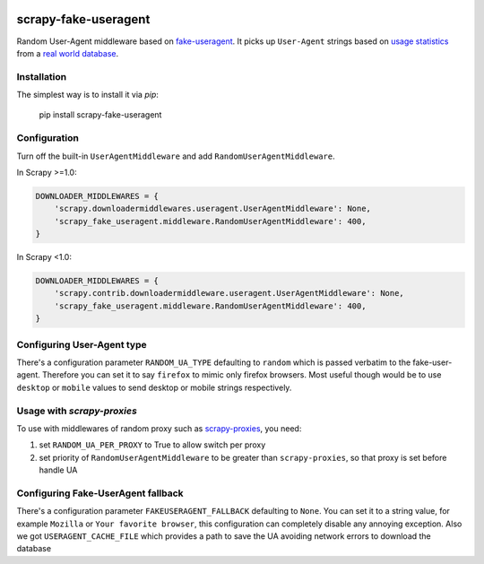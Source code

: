 .. image:: https://badge.fury.io/py/scrapy-fake-useragent.svg
     :target: http://badge.fury.io/py/scrapy-fake-useragent
     :alt: PyPI version

.. image:: https://requires.io/github/alecxe/scrapy-fake-useragent/requirements.svg?branch=master
     :target: https://requires.io/github/alecxe/scrapy-fake-useragent/requirements/?branch=master
     :alt: Requirements Status

scrapy-fake-useragent
=====================

Random User-Agent middleware based on
`fake-useragent <https://pypi.python.org/pypi/fake-useragent>`__. It
picks up ``User-Agent`` strings based on `usage
statistics <http://www.w3schools.com/browsers/browsers_stats.asp>`__
from a `real world database <http://useragentstring.com/>`__.

Installation
-------------

The simplest way is to install it via `pip`:

    pip install scrapy-fake-useragent

Configuration
-------------

Turn off the built-in ``UserAgentMiddleware`` and add
``RandomUserAgentMiddleware``.

In Scrapy >=1.0:

.. code:: python

    DOWNLOADER_MIDDLEWARES = {
        'scrapy.downloadermiddlewares.useragent.UserAgentMiddleware': None,
        'scrapy_fake_useragent.middleware.RandomUserAgentMiddleware': 400,
    }

In Scrapy <1.0:

.. code:: python

    DOWNLOADER_MIDDLEWARES = {
        'scrapy.contrib.downloadermiddleware.useragent.UserAgentMiddleware': None,
        'scrapy_fake_useragent.middleware.RandomUserAgentMiddleware': 400,
    }

Configuring User-Agent type
---------------------------

There's a configuration parameter ``RANDOM_UA_TYPE`` defaulting to ``random`` which is passed verbatim to the fake-user-agent. Therefore you can set it to say ``firefox`` to mimic only firefox browsers. Most useful though would be to use ``desktop`` or ``mobile`` values to send desktop or mobile strings respectively.

Usage with `scrapy-proxies`
---------------------------

To use with middlewares of random proxy such as `scrapy-proxies <https://github.com/aivarsk/scrapy-proxies>`_, you need:

1. set ``RANDOM_UA_PER_PROXY`` to True to allow switch per proxy

2. set priority of ``RandomUserAgentMiddleware`` to be greater than ``scrapy-proxies``, so that proxy is set before handle UA


.. |GitHub version| image:: https://badge.fury.io/gh/alecxe%2Fscrapy-fake-useragent.svg
   :target: http://badge.fury.io/gh/alecxe%2Fscrapy-fake-useragent
.. |Requirements Status| image:: https://requires.io/github/alecxe/scrapy-fake-useragent/requirements.svg?branch=master
   :target: https://requires.io/github/alecxe/scrapy-fake-useragent/requirements/?branch=master

Configuring Fake-UserAgent fallback
-----------------------------------

There's a configuration parameter ``FAKEUSERAGENT_FALLBACK`` defaulting to
``None``. You can set it to a string value, for example ``Mozilla`` or
``Your favorite browser``, this configuration can completely disable any
annoying exception.
Also we got ``USERAGENT_CACHE_FILE`` which provides a path to save the UA avoiding network
errors to download the database
